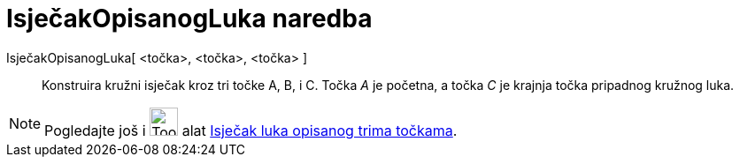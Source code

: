 = IsječakOpisanogLuka naredba
:page-en: commands/CircumcircularSector
ifdef::env-github[:imagesdir: /hr/modules/ROOT/assets/images]

IsječakOpisanogLuka[ <točka>, <točka>, <točka> ]::
  Konstruira kružni isječak kroz tri točke A, B, i C. Točka _A_ je početna, a točka _C_ je krajnja točka pripadnog
  kružnog luka.

[NOTE]
====

Pogledajte još i image:Tool_Circumcircular_Sector_3Points.gif[Tool Circumcircular Sector 3Points.gif,width=32,height=32]
alat xref:/tools/Isječak_luka_opisanog_trima_točkama.adoc[Isječak luka opisanog trima točkama].

====
